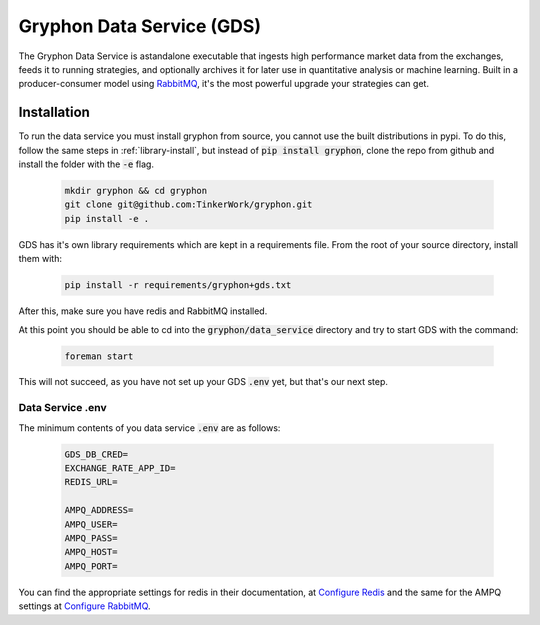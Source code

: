 .. _data_service:

==========================
Gryphon Data Service (GDS)
==========================

.. _`RabbitMQ`: https://www.rabbitmq.com/

The Gryphon Data Service is astandalone executable that ingests high performance market data from the exchanges, feeds it to running strategies, and optionally archives it for later use in quantitative analysis or machine learning. Built in a producer-consumer model using `RabbitMQ`_, it's the most powerful upgrade your strategies can get.

.. _gds_installation:

Installation
============

To run the data service you must install gryphon from source, you cannot use the built distributions in pypi. To do this, follow the same steps in :ref:`library-install`, but instead of :code:`pip install gryphon`, clone the repo from github and install the folder with the :code:`-e` flag.

   .. code-block:: bash
    
      mkdir gryphon && cd gryphon
      git clone git@github.com:TinkerWork/gryphon.git
      pip install -e .

GDS has it's own library requirements which are kept in a requirements file. From the root of your source directory, install them with:

   .. code-block:: bash
    
      pip install -r requirements/gryphon+gds.txt

After this, make sure you have redis and RabbitMQ installed.

At this point you should be able to cd into the :code:`gryphon/data_service` directory and try to start GDS with the command:

   .. code-block:: bash
    
      foreman start

This will not succeed, as you have not set up your GDS :code:`.env` yet, but that's our next step.

.. _gds_dotenv:

Data Service .env
-----------------

.. _`Configure Redis`: https://redis.io/topics/config
.. _`Configure RabbitMQ`: https://www.rabbitmq.com/networking.html

The minimum contents of you data service :code:`.env` are as follows:

   .. code-block:: bash

    GDS_DB_CRED=
    EXCHANGE_RATE_APP_ID=
    REDIS_URL=

    AMPQ_ADDRESS=
    AMPQ_USER=
    AMPQ_PASS=
    AMPQ_HOST=
    AMPQ_PORT=

You can find the appropriate settings for redis in their documentation, at `Configure Redis`_ and the same for the AMPQ settings at `Configure RabbitMQ`_.


